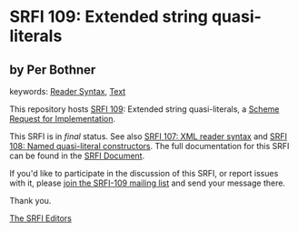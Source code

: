 
# SPDX-FileCopyrightText: 2025 Arthur A. Gleckler
# SPDX-License-Identifier: MIT
* SRFI 109: Extended string quasi-literals

** by Per Bothner



keywords: [[https://srfi.schemers.org/?keywords=reader-syntax][Reader Syntax]], [[https://srfi.schemers.org/?keywords=text][Text]]

This repository hosts [[https://srfi.schemers.org/srfi-109/][SRFI 109]]: Extended string quasi-literals, a [[https://srfi.schemers.org/][Scheme Request for Implementation]].

This SRFI is in /final/ status.
See also [[/srfi-107/][SRFI 107: XML reader syntax]] and [[/srfi-108/][SRFI 108: Named quasi-literal constructors]].
The full documentation for this SRFI can be found in the [[https://srfi.schemers.org/srfi-109/srfi-109.html][SRFI Document]].

If you'd like to participate in the discussion of this SRFI, or report issues with it, please [[https://srfi.schemers.org/srfi-109/][join the SRFI-109 mailing list]] and send your message there.

Thank you.

[[mailto:srfi-editors@srfi.schemers.org][The SRFI Editors]]

